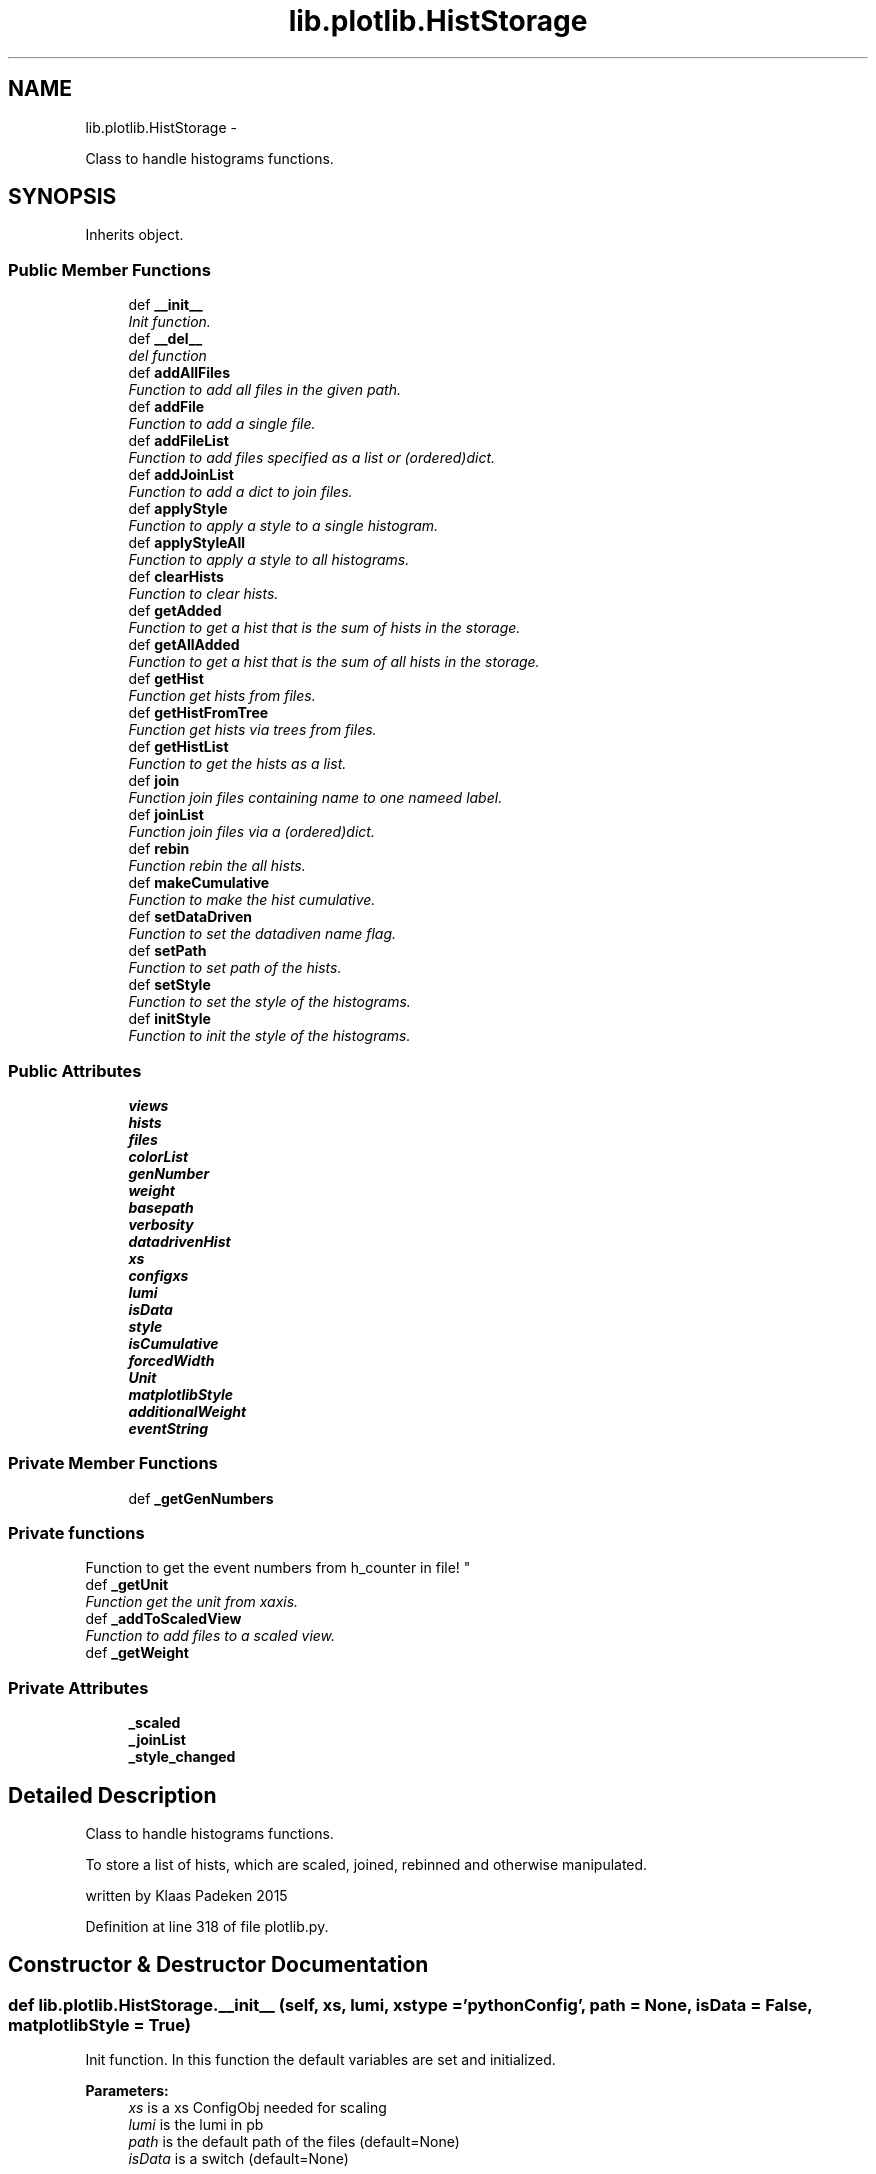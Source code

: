 .TH "lib.plotlib.HistStorage" 3 "Fri Feb 20 2015" "PlotLib" \" -*- nroff -*-
.ad l
.nh
.SH NAME
lib.plotlib.HistStorage \- 
.PP
Class to handle histograms functions\&.  

.SH SYNOPSIS
.br
.PP
.PP
Inherits object\&.
.SS "Public Member Functions"

.in +1c
.ti -1c
.RI "def \fB__init__\fP"
.br
.RI "\fIInit function\&. \fP"
.ti -1c
.RI "def \fB__del__\fP"
.br
.RI "\fIdel function \fP"
.ti -1c
.RI "def \fBaddAllFiles\fP"
.br
.RI "\fIFunction to add all files in the given path\&. \fP"
.ti -1c
.RI "def \fBaddFile\fP"
.br
.RI "\fIFunction to add a single file\&. \fP"
.ti -1c
.RI "def \fBaddFileList\fP"
.br
.RI "\fIFunction to add files specified as a list or (ordered)dict\&. \fP"
.ti -1c
.RI "def \fBaddJoinList\fP"
.br
.RI "\fIFunction to add a dict to join files\&. \fP"
.ti -1c
.RI "def \fBapplyStyle\fP"
.br
.RI "\fIFunction to apply a style to a single histogram\&. \fP"
.ti -1c
.RI "def \fBapplyStyleAll\fP"
.br
.RI "\fIFunction to apply a style to all histograms\&. \fP"
.ti -1c
.RI "def \fBclearHists\fP"
.br
.RI "\fIFunction to clear hists\&. \fP"
.ti -1c
.RI "def \fBgetAdded\fP"
.br
.RI "\fIFunction to get a hist that is the sum of hists in the storage\&. \fP"
.ti -1c
.RI "def \fBgetAllAdded\fP"
.br
.RI "\fIFunction to get a hist that is the sum of all hists in the storage\&. \fP"
.ti -1c
.RI "def \fBgetHist\fP"
.br
.RI "\fIFunction get hists from files\&. \fP"
.ti -1c
.RI "def \fBgetHistFromTree\fP"
.br
.RI "\fIFunction get hists via trees from files\&. \fP"
.ti -1c
.RI "def \fBgetHistList\fP"
.br
.RI "\fIFunction to get the hists as a list\&. \fP"
.ti -1c
.RI "def \fBjoin\fP"
.br
.RI "\fIFunction join files containing name to one nameed label\&. \fP"
.ti -1c
.RI "def \fBjoinList\fP"
.br
.RI "\fIFunction join files via a (ordered)dict\&. \fP"
.ti -1c
.RI "def \fBrebin\fP"
.br
.RI "\fIFunction rebin the all hists\&. \fP"
.ti -1c
.RI "def \fBmakeCumulative\fP"
.br
.RI "\fIFunction to make the hist cumulative\&. \fP"
.ti -1c
.RI "def \fBsetDataDriven\fP"
.br
.RI "\fIFunction to set the datadiven name flag\&. \fP"
.ti -1c
.RI "def \fBsetPath\fP"
.br
.RI "\fIFunction to set path of the hists\&. \fP"
.ti -1c
.RI "def \fBsetStyle\fP"
.br
.RI "\fIFunction to set the style of the histograms\&. \fP"
.ti -1c
.RI "def \fBinitStyle\fP"
.br
.RI "\fIFunction to init the style of the histograms\&. \fP"
.in -1c
.SS "Public Attributes"

.in +1c
.ti -1c
.RI "\fBviews\fP"
.br
.ti -1c
.RI "\fBhists\fP"
.br
.ti -1c
.RI "\fBfiles\fP"
.br
.ti -1c
.RI "\fBcolorList\fP"
.br
.ti -1c
.RI "\fBgenNumber\fP"
.br
.ti -1c
.RI "\fBweight\fP"
.br
.ti -1c
.RI "\fBbasepath\fP"
.br
.ti -1c
.RI "\fBverbosity\fP"
.br
.ti -1c
.RI "\fBdatadrivenHist\fP"
.br
.ti -1c
.RI "\fBxs\fP"
.br
.ti -1c
.RI "\fBconfigxs\fP"
.br
.ti -1c
.RI "\fBlumi\fP"
.br
.ti -1c
.RI "\fBisData\fP"
.br
.ti -1c
.RI "\fBstyle\fP"
.br
.ti -1c
.RI "\fBisCumulative\fP"
.br
.ti -1c
.RI "\fBforcedWidth\fP"
.br
.ti -1c
.RI "\fBUnit\fP"
.br
.ti -1c
.RI "\fBmatplotlibStyle\fP"
.br
.ti -1c
.RI "\fBadditionalWeight\fP"
.br
.ti -1c
.RI "\fBeventString\fP"
.br
.in -1c
.SS "Private Member Functions"

.in +1c
.ti -1c
.RI "def \fB_getGenNumbers\fP"
.br
.RI "\fI
.PP
 
.SS "Private functions "
.PP
Function to get the event numbers from h_counter in file! \fP"
.ti -1c
.RI "def \fB_getUnit\fP"
.br
.RI "\fIFunction get the unit from xaxis\&. \fP"
.ti -1c
.RI "def \fB_addToScaledView\fP"
.br
.RI "\fIFunction to add files to a scaled view\&. \fP"
.ti -1c
.RI "def \fB_getWeight\fP"
.br
.in -1c
.SS "Private Attributes"

.in +1c
.ti -1c
.RI "\fB_scaled\fP"
.br
.ti -1c
.RI "\fB_joinList\fP"
.br
.ti -1c
.RI "\fB_style_changed\fP"
.br
.in -1c
.SH "Detailed Description"
.PP 
Class to handle histograms functions\&. 

To store a list of hists, which are scaled, joined, rebinned and otherwise manipulated\&.
.PP
written by Klaas Padeken 2015 
.PP
Definition at line 318 of file plotlib\&.py\&.
.SH "Constructor & Destructor Documentation"
.PP 
.SS "def lib\&.plotlib\&.HistStorage\&.__init__ (self, xs, lumi, xstype = \fC'pythonConfig'\fP, path = \fCNone\fP, isData = \fCFalse\fP, matplotlibStyle = \fCTrue\fP)"

.PP
Init function\&. In this function the default variables are set and initialized\&. 
.PP
\fBParameters:\fP
.RS 4
\fIxs\fP is a xs ConfigObj needed for scaling 
.br
\fIlumi\fP is the lumi in pb 
.br
\fIpath\fP is the default path of the files (default=None) 
.br
\fIisData\fP is a switch (default=None) 
.RE
.PP

.PP
Definition at line 326 of file plotlib\&.py\&.
.SS "def lib\&.plotlib\&.HistStorage\&.__del__ (self)"

.PP
del function This deletes the main objects nedded to not get a crash at the end! 
.PP
Definition at line 354 of file plotlib\&.py\&.
.PP
References lib\&.plotlib\&.HistStorage\&.files\&.
.SH "Member Function Documentation"
.PP 
.SS "def lib\&.plotlib\&.HistStorage\&._addToScaledView (self)\fC [private]\fP"

.PP
Function to add files to a scaled view\&. The scaled view dict 'views' now retruns all histograms scaled! 
.PP
Definition at line 399 of file plotlib\&.py\&.
.PP
References lib\&.plotlib\&.HistStorage\&._getWeight(), lib\&.plotlib\&.HistStorage\&._scaled, lib\&.plotlib\&.HistStorage\&.files, and lib\&.plotlib\&.HistStorage\&.views\&.
.PP
Referenced by lib\&.plotlib\&.HistStorage\&.addAllFiles(), lib\&.plotlib\&.HistStorage\&.addFile(), and lib\&.plotlib\&.HistStorage\&.addFileList()\&.
.SS "def lib\&.plotlib\&.HistStorage\&._getGenNumbers (self)\fC [private]\fP"

.PP

.PP
 
.SS "Private functions "
.PP
Function to get the event numbers from h_counter in file! The function fills the dict genNumber with the event numbers\&. 
.PP
Definition at line 363 of file plotlib\&.py\&.
.PP
References lib\&.plotlib\&.HistStorage\&.datadrivenHist, lib\&.plotlib\&.HistStorage\&.files, lib\&.plotlib\&.HistStorage\&.genNumber, and lib\&.plotlib\&.HistStorage\&.verbosity\&.
.PP
Referenced by lib\&.plotlib\&.HistStorage\&.addAllFiles(), lib\&.plotlib\&.HistStorage\&.addFile(), and lib\&.plotlib\&.HistStorage\&.addFileList()\&.
.SS "def lib\&.plotlib\&.HistStorage\&._getUnit (self)\fC [private]\fP"

.PP
Function get the unit from xaxis\&. returns the unit of the hist 
.PP
Definition at line 380 of file plotlib\&.py\&.
.PP
References lib\&.plotlib\&.HistStorage\&.Unit\&.
.PP
Referenced by lib\&.plotlib\&.HistStorage\&.setStyle()\&.
.SS "def lib\&.plotlib\&.HistStorage\&._getWeight (self, name)\fC [private]\fP"

.PP
Definition at line 407 of file plotlib\&.py\&.
.PP
References lib\&.plotlib\&.HistStorage\&.additionalWeight, lib\&.plotlib\&.HistStorage\&.configxs, lib\&.plotlib\&.HistStorage\&.datadrivenHist, lib\&.plotlib\&.HistStorage\&.genNumber, lib\&.plotlib\&.HistStorage\&.isData, lib\&.plotlib\&.HistStorage\&.lumi, lib\&.plotlib\&.HistStorage\&.weight, and lib\&.plotlib\&.HistStorage\&.xs\&.
.PP
Referenced by lib\&.plotlib\&.HistStorage\&._addToScaledView(), and lib\&.plotlib\&.HistStorage\&.getHistFromTree()\&.
.SS "def lib\&.plotlib\&.HistStorage\&.addAllFiles (self, tag = \fC''\fP, veto = \fCNone\fP, regexpr = \fCNone\fP, joinName = \fCNone\fP)"

.PP
Function to add all files in the given path\&. Use setPath(path) to set the path if did not in the init\&. 
.PP
\fBParameters:\fP
.RS 4
\fItag\fP if regexpr is not used all *\&.root files containing the tag are added 
.br
\fIveto\fP define a !list!! of veto strings not case sensitive 
.br
\fIregexpr\fP use a regular expression to find the file names (need \&.root at the end if you want to use root files!! 
.br
\fIjoinName\fP if specified all files matching the expressions above will be added to the list of files that should be joined\&. 
.RE
.PP

.PP
Definition at line 437 of file plotlib\&.py\&.
.PP
References lib\&.plotlib\&.HistStorage\&._addToScaledView(), lib\&.plotlib\&.HistStorage\&._getGenNumbers(), lib\&.plotlib\&.HistStorage\&._joinList, lib\&.plotlib\&.HistStorage\&.basepath, and lib\&.plotlib\&.HistStorage\&.files\&.
.SS "def lib\&.plotlib\&.HistStorage\&.addFile (self, name)"

.PP
Function to add a single file\&. Use setPath(path) to set the path if did not in the init\&. 
.PP
\fBParameters:\fP
.RS 4
\fIname\fP the name of the file that should be added! 
.RE
.PP

.PP
Definition at line 472 of file plotlib\&.py\&.
.PP
References lib\&.plotlib\&.HistStorage\&._addToScaledView(), lib\&.plotlib\&.HistStorage\&._getGenNumbers(), lib\&.plotlib\&.HistStorage\&.basepath, and lib\&.plotlib\&.HistStorage\&.files\&.
.SS "def lib\&.plotlib\&.HistStorage\&.addFileList (self, fileList)"

.PP
Function to add files specified as a list or (ordered)dict\&. Use setPath(path) to set the path if did not in the init\&. 
.PP
\fBParameters:\fP
.RS 4
\fIfileList\fP list or dict of the files you want to add if the dict is used the files are joined to a single hist with this key 
.RE
.PP

.PP
Definition at line 482 of file plotlib\&.py\&.
.PP
References lib\&.plotlib\&.HistStorage\&._addToScaledView(), lib\&.plotlib\&.HistStorage\&._getGenNumbers(), lib\&.plotlib\&.HistStorage\&._joinList, lib\&.plotlib\&.HistStorage\&.basepath, and lib\&.plotlib\&.HistStorage\&.files\&.
.SS "def lib\&.plotlib\&.HistStorage\&.addJoinList (self, joinList)"

.PP
Function to add a dict to join files\&. 
.PP
\fBParameters:\fP
.RS 4
\fIjoinList\fP wich should be a (ordered)dict 
.RE
.PP

.PP
Definition at line 498 of file plotlib\&.py\&.
.PP
References lib\&.plotlib\&.HistStorage\&._joinList\&.
.SS "def lib\&.plotlib\&.HistStorage\&.applyStyle (self, name, kwargs)"

.PP
Function to apply a style to a single histogram\&. 
.PP
\fBParameters:\fP
.RS 4
\fIname\fP string of the file 
.br
\fIkwargs\fP dict all the styles can be set like fillstyle = 'solid' 
.RE
.PP

.PP
Definition at line 505 of file plotlib\&.py\&.
.PP
References lib\&.plotlib\&.HistStorage\&.style\&.
.PP
Referenced by lib\&.plotlib\&.HistStorage\&.initStyle()\&.
.SS "def lib\&.plotlib\&.HistStorage\&.applyStyleAll (self, kwargs)"

.PP
Function to apply a style to all histograms\&. 
.PP
\fBParameters:\fP
.RS 4
\fIkwargs\fP all the styles can be set like fillstyle = 'solid' 
.RE
.PP

.PP
Definition at line 514 of file plotlib\&.py\&.
.PP
References lib\&.plotlib\&.HistStorage\&._joinList, lib\&.plotlib\&.HistStorage\&.files, and lib\&.plotlib\&.HistStorage\&.style\&.
.PP
Referenced by lib\&.plotlib\&.HistStorage\&.initStyle()\&.
.SS "def lib\&.plotlib\&.HistStorage\&.clearHists (self)"

.PP
Function to clear hists\&. use this if you want to plot a new set of hists 
.PP
Definition at line 528 of file plotlib\&.py\&.
.PP
References lib\&.plotlib\&.HistStorage\&.forcedWidth, lib\&.plotlib\&.HistStorage\&.hists, lib\&.plotlib\&.HistStorage\&.isCumulative, and lib\&.plotlib\&.HistStorage\&.Unit\&.
.PP
Referenced by lib\&.plotlib\&.HistStorage\&.getHist(), and lib\&.plotlib\&.HistStorage\&.getHistFromTree()\&.
.SS "def lib\&.plotlib\&.HistStorage\&.getAdded (self, name = \fC''\fP, ignoreScale = \fCFalse\fP)"

.PP
Function to get a hist that is the sum of hists in the storage\&. handy if you want only a subgroup as a hist 
.PP
\fBParameters:\fP
.RS 4
\fIname\fP add only files that contain the name (default='') 
.br
\fIignoreScale\fP if you want to add hists that are not scaled (default=False) 
.br
\fIHist\fP 
.RE
.PP

.PP
Definition at line 540 of file plotlib\&.py\&.
.PP
References lib\&.plotlib\&.HistStorage\&._scaled, lib\&.plotlib\&.HistStorage\&.hists, lib\&.plotlib\&.HistStorageContainer\&.setStyle(), and lib\&.plotlib\&.HistStorage\&.setStyle()\&.
.PP
Referenced by lib\&.plotlib\&.HistStorage\&.join()\&.
.SS "def lib\&.plotlib\&.HistStorage\&.getAllAdded (self, ignoreScale = \fCFalse\fP)"

.PP
Function to get a hist that is the sum of all hists in the storage\&. same as \fBgetAdded()\fP perhaps faster 
.PP
\fBParameters:\fP
.RS 4
\fIignoreScale\fP if you want to add hists that are not scaled (default=False) 
.br
\fIHist\fP 
.RE
.PP

.PP
Definition at line 555 of file plotlib\&.py\&.
.PP
References lib\&.plotlib\&.HistStorage\&._scaled, lib\&.plotlib\&.HistStorageContainer\&.setStyle(), and lib\&.plotlib\&.HistStorage\&.setStyle()\&.
.PP
Referenced by lib\&.plotlib\&.HistStorage\&.join()\&.
.SS "def lib\&.plotlib\&.HistStorage\&.getHist (self, hist)"

.PP
Function get hists from files\&. the hists ate added to \&.hists and joined if a joinList exist 
.PP
\fBParameters:\fP
.RS 4
\fIhist\fP string of the hist in the files 
.RE
.PP

.PP
Definition at line 565 of file plotlib\&.py\&.
.PP
References lib\&.plotlib\&.HistStorage\&._joinList, lib\&.plotlib\&.HistStorage\&.clearHists(), lib\&.plotlib\&.HistStorage\&.hists, lib\&.plotlib\&.HistStorage\&.joinList(), lib\&.plotlib\&.HistStorage\&.style, and lib\&.plotlib\&.HistStorage\&.views\&.
.SS "def lib\&.plotlib\&.HistStorage\&.getHistFromTree (self, binns, xmin, xmax, xtitle, cut, value, tree)"

.PP
Function get hists via trees from files\&. the hists ate added to \&.hists and joined if a joinList exist 
.PP
\fBParameters:\fP
.RS 4
\fIhist\fP string of the hist in the files 
.RE
.PP

.PP
Definition at line 580 of file plotlib\&.py\&.
.PP
References lib\&.plotlib\&.HistStorage\&._getWeight(), lib\&.plotlib\&.HistStorage\&._joinList, lib\&.plotlib\&.HistStorage\&.clearHists(), lib\&.plotlib\&.HistStorage\&.files, lib\&.plotlib\&.HistStorage\&.hists, lib\&.plotlib\&.HistStorage\&.joinList(), and lib\&.plotlib\&.HistStorage\&.style\&.
.SS "def lib\&.plotlib\&.HistStorage\&.getHistList (self)"

.PP
Function to get the hists as a list\&. 
.PP
\fBParameters:\fP
.RS 4
\fIlist\fP of all stored hists 
.RE
.PP

.PP
Definition at line 610 of file plotlib\&.py\&.
.PP
References lib\&.plotlib\&.HistStorageContainer\&.setStyle(), and lib\&.plotlib\&.HistStorage\&.setStyle()\&.
.SS "def lib\&.plotlib\&.HistStorage\&.initStyle (self, style = \fC'bg'\fP, colors = \fCNone\fP)"

.PP
Function to init the style of the histograms\&. 
.PP
\fBParameters:\fP
.RS 4
\fIstyle\fP 'bg' and 'sg' posible (default='bg') 
.br
\fIcolors\fP a list/dict of colors that the hists should have if colors is not specified the internal colorListis used if set 
.RE
.PP

.PP
Definition at line 716 of file plotlib\&.py\&.
.PP
References lib\&.plotlib\&.HistStorage\&._joinList, lib\&.plotlib\&.HistStorage\&.applyStyle(), lib\&.plotlib\&.HistStorage\&.applyStyleAll(), lib\&.plotlib\&.HistStorage\&.colorList, and lib\&.plotlib\&.HistStorage\&.views\&.
.SS "def lib\&.plotlib\&.HistStorage\&.join (self, name, label)"

.PP
Function join files containing name to one nameed label\&. 
.PP
\fBParameters:\fP
.RS 4
\fIname\fP add all files containing name 
.br
\fIlabel\fP name of the resulting new hist 
.RE
.PP

.PP
Definition at line 618 of file plotlib\&.py\&.
.PP
References lib\&.plotlib\&.HistStorage\&.getAdded(), lib\&.plotlib\&.HistStorage\&.getAllAdded(), and lib\&.plotlib\&.HistStorage\&.hists\&.
.SS "def lib\&.plotlib\&.HistStorage\&.joinList (self, joinList)"

.PP
Function join files via a (ordered)dict\&. 
.PP
\fBParameters:\fP
.RS 4
\fIjoinList\fP add all files that are in the (ordered)dict to one hist with the name of the key 
.RE
.PP

.PP
Definition at line 635 of file plotlib\&.py\&.
.PP
References lib\&.plotlib\&.HistStorage\&.hists\&.
.PP
Referenced by lib\&.plotlib\&.HistStorage\&.getHist(), and lib\&.plotlib\&.HistStorage\&.getHistFromTree()\&.
.SS "def lib\&.plotlib\&.HistStorage\&.makeCumulative (self, width = \fCFalse\fP)"

.PP
Function to make the hist cumulative\&. 
.PP
\fBParameters:\fP
.RS 4
\fIwidth\fP if specified the bins are specified the bins are corrected for the width 
.RE
.PP

.PP
Definition at line 666 of file plotlib\&.py\&.
.PP
References lib\&.plotlib\&.HistStorage\&.forcedWidth, lib\&.plotlib\&.HistStorage\&.hists, and lib\&.plotlib\&.HistStorage\&.isCumulative\&.
.SS "def lib\&.plotlib\&.HistStorage\&.rebin (self, width = \fC0\fP, factor = \fC0\fP, vector = \fCNone\fP)"

.PP
Function rebin the all hists\&. 
.PP
\fBParameters:\fP
.RS 4
\fIwidth\fP float try to rebin to a specific width 
.br
\fIfactor\fP float rebin to with a factor 
.br
\fIvector\fP list of all binns if both are given the width is used 
.RE
.PP

.PP
Definition at line 649 of file plotlib\&.py\&.
.PP
References lib\&.plotlib\&.HistStorage\&.hists, and lib\&.plotlib\&.HistStorage\&.style\&.
.SS "def lib\&.plotlib\&.HistStorage\&.setDataDriven (self, ddhist)"

.PP
Function to set the datadiven name flag\&. 
.PP
\fBParameters:\fP
.RS 4
\fIddhist\fP the name of the datadriven hist 
.RE
.PP

.PP
Definition at line 682 of file plotlib\&.py\&.
.PP
References lib\&.plotlib\&.HistStorage\&.datadrivenHist\&.
.SS "def lib\&.plotlib\&.HistStorage\&.setPath (self, path)"

.PP
Function to set path of the hists\&. 
.PP
\fBParameters:\fP
.RS 4
\fIpath\fP 
.RE
.PP

.PP
Definition at line 688 of file plotlib\&.py\&.
.PP
References lib\&.plotlib\&.HistStorage\&.basepath\&.
.SS "def lib\&.plotlib\&.HistStorage\&.setStyle (self)"

.PP
Function to set the style of the histograms\&. sets the axis labels and titles 
.PP
Definition at line 694 of file plotlib\&.py\&.
.PP
References lib\&.plotlib\&.HistStorage\&._getUnit(), lib\&.plotlib\&.HistStorage\&.eventString, lib\&.plotlib\&.HistStorage\&.forcedWidth, lib\&.plotlib\&.HistStorage\&.hists, lib\&.plotlib\&.HistStorage\&.isCumulative, lib\&.plotlib\&.HistStorage\&.isData, and lib\&.plotlib\&.HistStorage\&.matplotlibStyle\&.
.PP
Referenced by lib\&.plotlib\&.HistStorage\&.getAdded(), lib\&.plotlib\&.HistStorage\&.getAllAdded(), and lib\&.plotlib\&.HistStorage\&.getHistList()\&.
.SH "Member Data Documentation"
.PP 
.SS "lib\&.plotlib\&.HistStorage\&._joinList\fC [private]\fP"

.PP
Definition at line 341 of file plotlib\&.py\&.
.PP
Referenced by lib\&.plotlib\&.HistStorage\&.addAllFiles(), lib\&.plotlib\&.HistStorage\&.addFileList(), lib\&.plotlib\&.HistStorage\&.addJoinList(), lib\&.plotlib\&.HistStorage\&.applyStyleAll(), lib\&.plotlib\&.HistStorage\&.getHist(), lib\&.plotlib\&.HistStorage\&.getHistFromTree(), and lib\&.plotlib\&.HistStorage\&.initStyle()\&.
.SS "lib\&.plotlib\&.HistStorage\&._scaled\fC [private]\fP"

.PP
Definition at line 335 of file plotlib\&.py\&.
.PP
Referenced by lib\&.plotlib\&.HistStorage\&._addToScaledView(), lib\&.plotlib\&.HistStorage\&.getAdded(), and lib\&.plotlib\&.HistStorage\&.getAllAdded()\&.
.SS "lib\&.plotlib\&.HistStorage\&._style_changed\fC [private]\fP"

.PP
Definition at line 343 of file plotlib\&.py\&.
.SS "lib\&.plotlib\&.HistStorage\&.additionalWeight"

.PP
Definition at line 348 of file plotlib\&.py\&.
.PP
Referenced by lib\&.plotlib\&.HistStorage\&._getWeight()\&.
.SS "lib\&.plotlib\&.HistStorage\&.basepath"

.PP
Definition at line 333 of file plotlib\&.py\&.
.PP
Referenced by lib\&.plotlib\&.HistStorage\&.addAllFiles(), lib\&.plotlib\&.HistStorage\&.addFile(), lib\&.plotlib\&.HistStorage\&.addFileList(), and lib\&.plotlib\&.HistStorage\&.setPath()\&.
.SS "lib\&.plotlib\&.HistStorage\&.colorList"

.PP
Definition at line 330 of file plotlib\&.py\&.
.PP
Referenced by lib\&.plotlib\&.HistStorage\&.initStyle()\&.
.SS "lib\&.plotlib\&.HistStorage\&.configxs"

.PP
Definition at line 338 of file plotlib\&.py\&.
.PP
Referenced by lib\&.plotlib\&.HistStorage\&._getWeight()\&.
.SS "lib\&.plotlib\&.HistStorage\&.datadrivenHist"

.PP
Definition at line 336 of file plotlib\&.py\&.
.PP
Referenced by lib\&.plotlib\&.HistStorage\&._getGenNumbers(), lib\&.plotlib\&.HistStorage\&._getWeight(), and lib\&.plotlib\&.HistStorage\&.setDataDriven()\&.
.SS "lib\&.plotlib\&.HistStorage\&.eventString"

.PP
Definition at line 349 of file plotlib\&.py\&.
.PP
Referenced by lib\&.plotlib\&.HistStorage\&.setStyle()\&.
.SS "lib\&.plotlib\&.HistStorage\&.files"

.PP
Definition at line 329 of file plotlib\&.py\&.
.PP
Referenced by lib\&.plotlib\&.HistStorage\&.__del__(), lib\&.plotlib\&.HistStorage\&._addToScaledView(), lib\&.plotlib\&.HistStorage\&._getGenNumbers(), lib\&.plotlib\&.HistStorage\&.addAllFiles(), lib\&.plotlib\&.HistStorage\&.addFile(), lib\&.plotlib\&.HistStorage\&.addFileList(), lib\&.plotlib\&.HistStorage\&.applyStyleAll(), and lib\&.plotlib\&.HistStorage\&.getHistFromTree()\&.
.SS "lib\&.plotlib\&.HistStorage\&.forcedWidth"

.PP
Definition at line 345 of file plotlib\&.py\&.
.PP
Referenced by lib\&.plotlib\&.HistStorage\&.clearHists(), lib\&.plotlib\&.HistStorage\&.makeCumulative(), and lib\&.plotlib\&.HistStorage\&.setStyle()\&.
.SS "lib\&.plotlib\&.HistStorage\&.genNumber"

.PP
Definition at line 331 of file plotlib\&.py\&.
.PP
Referenced by lib\&.plotlib\&.HistStorage\&._getGenNumbers(), and lib\&.plotlib\&.HistStorage\&._getWeight()\&.
.SS "lib\&.plotlib\&.HistStorage\&.hists"

.PP
Definition at line 328 of file plotlib\&.py\&.
.PP
Referenced by lib\&.plotlib\&.HistStorage\&.clearHists(), lib\&.plotlib\&.HistStorage\&.getAdded(), lib\&.plotlib\&.HistStorage\&.getHist(), lib\&.plotlib\&.HistStorage\&.getHistFromTree(), lib\&.plotlib\&.HistStorage\&.join(), lib\&.plotlib\&.HistStorage\&.joinList(), lib\&.plotlib\&.HistStorage\&.makeCumulative(), lib\&.plotlib\&.HistStorage\&.rebin(), and lib\&.plotlib\&.HistStorage\&.setStyle()\&.
.SS "lib\&.plotlib\&.HistStorage\&.isCumulative"

.PP
Definition at line 344 of file plotlib\&.py\&.
.PP
Referenced by lib\&.plotlib\&.HistStorage\&.clearHists(), lib\&.plotlib\&.HistStorage\&.makeCumulative(), and lib\&.plotlib\&.HistStorage\&.setStyle()\&.
.SS "lib\&.plotlib\&.HistStorage\&.isData"

.PP
Definition at line 340 of file plotlib\&.py\&.
.PP
Referenced by lib\&.plotlib\&.HistStorage\&._getWeight(), and lib\&.plotlib\&.HistStorage\&.setStyle()\&.
.SS "lib\&.plotlib\&.HistStorage\&.lumi"

.PP
Definition at line 339 of file plotlib\&.py\&.
.PP
Referenced by lib\&.plotlib\&.HistStorage\&._getWeight()\&.
.SS "lib\&.plotlib\&.HistStorage\&.matplotlibStyle"

.PP
Definition at line 347 of file plotlib\&.py\&.
.PP
Referenced by lib\&.plotlib\&.HistStorage\&.setStyle()\&.
.SS "lib\&.plotlib\&.HistStorage\&.style"

.PP
Definition at line 342 of file plotlib\&.py\&.
.PP
Referenced by lib\&.plotlib\&.HistStorage\&.applyStyle(), lib\&.plotlib\&.HistStorage\&.applyStyleAll(), lib\&.plotlib\&.HistStorage\&.getHist(), lib\&.plotlib\&.HistStorage\&.getHistFromTree(), and lib\&.plotlib\&.HistStorage\&.rebin()\&.
.SS "lib\&.plotlib\&.HistStorage\&.Unit"

.PP
Definition at line 346 of file plotlib\&.py\&.
.PP
Referenced by lib\&.plotlib\&.HistStorage\&._getUnit(), and lib\&.plotlib\&.HistStorage\&.clearHists()\&.
.SS "lib\&.plotlib\&.HistStorage\&.verbosity"

.PP
Definition at line 334 of file plotlib\&.py\&.
.PP
Referenced by lib\&.plotlib\&.HistStorage\&._getGenNumbers()\&.
.SS "lib\&.plotlib\&.HistStorage\&.views"

.PP
Definition at line 327 of file plotlib\&.py\&.
.PP
Referenced by lib\&.plotlib\&.HistStorage\&._addToScaledView(), lib\&.plotlib\&.HistStorage\&.getHist(), and lib\&.plotlib\&.HistStorage\&.initStyle()\&.
.SS "lib\&.plotlib\&.HistStorage\&.weight"

.PP
Definition at line 332 of file plotlib\&.py\&.
.PP
Referenced by lib\&.plotlib\&.HistStorage\&._getWeight()\&.
.SS "lib\&.plotlib\&.HistStorage\&.xs"

.PP
Definition at line 337 of file plotlib\&.py\&.
.PP
Referenced by lib\&.plotlib\&.HistStorage\&._getWeight()\&.

.SH "Author"
.PP 
Generated automatically by Doxygen for PlotLib from the source code\&.
